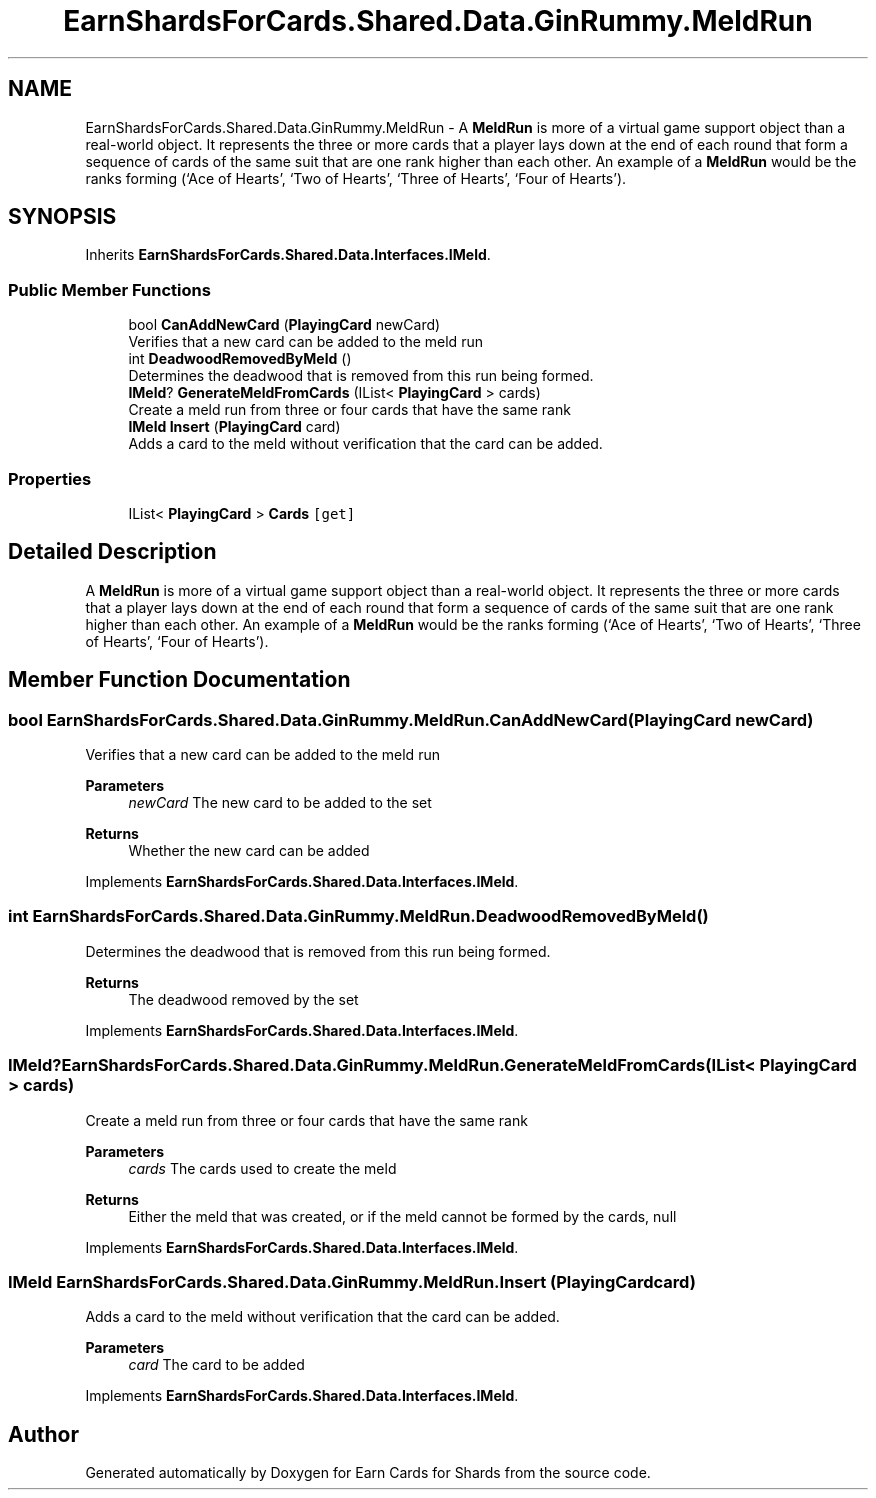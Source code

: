 .TH "EarnShardsForCards.Shared.Data.GinRummy.MeldRun" 3 "Tue Apr 26 2022" "Earn Cards for Shards" \" -*- nroff -*-
.ad l
.nh
.SH NAME
EarnShardsForCards.Shared.Data.GinRummy.MeldRun \- A \fBMeldRun\fP is more of a virtual game support object than a real-world object\&. It represents the three or more cards that a player lays down at the end of each round that form a sequence of cards of the same suit that are one rank higher than each other\&. An example of a \fBMeldRun\fP would be the ranks forming (‘Ace of Hearts’, ‘Two of Hearts’, ‘Three of Hearts’, ‘Four of Hearts’)\&.  

.SH SYNOPSIS
.br
.PP
.PP
Inherits \fBEarnShardsForCards\&.Shared\&.Data\&.Interfaces\&.IMeld\fP\&.
.SS "Public Member Functions"

.in +1c
.ti -1c
.RI "bool \fBCanAddNewCard\fP (\fBPlayingCard\fP newCard)"
.br
.RI "Verifies that a new card can be added to the meld run "
.ti -1c
.RI "int \fBDeadwoodRemovedByMeld\fP ()"
.br
.RI "Determines the deadwood that is removed from this run being formed\&. "
.ti -1c
.RI "\fBIMeld\fP? \fBGenerateMeldFromCards\fP (IList< \fBPlayingCard\fP > cards)"
.br
.RI "Create a meld run from three or four cards that have the same rank "
.ti -1c
.RI "\fBIMeld\fP \fBInsert\fP (\fBPlayingCard\fP card)"
.br
.RI "Adds a card to the meld without verification that the card can be added\&. "
.in -1c
.SS "Properties"

.in +1c
.ti -1c
.RI "IList< \fBPlayingCard\fP > \fBCards\fP\fC [get]\fP"
.br
.in -1c
.SH "Detailed Description"
.PP 
A \fBMeldRun\fP is more of a virtual game support object than a real-world object\&. It represents the three or more cards that a player lays down at the end of each round that form a sequence of cards of the same suit that are one rank higher than each other\&. An example of a \fBMeldRun\fP would be the ranks forming (‘Ace of Hearts’, ‘Two of Hearts’, ‘Three of Hearts’, ‘Four of Hearts’)\&. 
.SH "Member Function Documentation"
.PP 
.SS "bool EarnShardsForCards\&.Shared\&.Data\&.GinRummy\&.MeldRun\&.CanAddNewCard (\fBPlayingCard\fP newCard)"

.PP
Verifies that a new card can be added to the meld run 
.PP
\fBParameters\fP
.RS 4
\fInewCard\fP The new card to be added to the set
.RE
.PP
\fBReturns\fP
.RS 4
Whether the new card can be added
.RE
.PP

.PP
Implements \fBEarnShardsForCards\&.Shared\&.Data\&.Interfaces\&.IMeld\fP\&.
.SS "int EarnShardsForCards\&.Shared\&.Data\&.GinRummy\&.MeldRun\&.DeadwoodRemovedByMeld ()"

.PP
Determines the deadwood that is removed from this run being formed\&. 
.PP
\fBReturns\fP
.RS 4
The deadwood removed by the set
.RE
.PP

.PP
Implements \fBEarnShardsForCards\&.Shared\&.Data\&.Interfaces\&.IMeld\fP\&.
.SS "\fBIMeld\fP? EarnShardsForCards\&.Shared\&.Data\&.GinRummy\&.MeldRun\&.GenerateMeldFromCards (IList< \fBPlayingCard\fP > cards)"

.PP
Create a meld run from three or four cards that have the same rank 
.PP
\fBParameters\fP
.RS 4
\fIcards\fP The cards used to create the meld
.RE
.PP
\fBReturns\fP
.RS 4
Either the meld that was created, or if the meld cannot be formed by the cards, null
.RE
.PP

.PP
Implements \fBEarnShardsForCards\&.Shared\&.Data\&.Interfaces\&.IMeld\fP\&.
.SS "\fBIMeld\fP EarnShardsForCards\&.Shared\&.Data\&.GinRummy\&.MeldRun\&.Insert (\fBPlayingCard\fP card)"

.PP
Adds a card to the meld without verification that the card can be added\&. 
.PP
\fBParameters\fP
.RS 4
\fIcard\fP The card to be added
.RE
.PP

.PP
Implements \fBEarnShardsForCards\&.Shared\&.Data\&.Interfaces\&.IMeld\fP\&.

.SH "Author"
.PP 
Generated automatically by Doxygen for Earn Cards for Shards from the source code\&.
